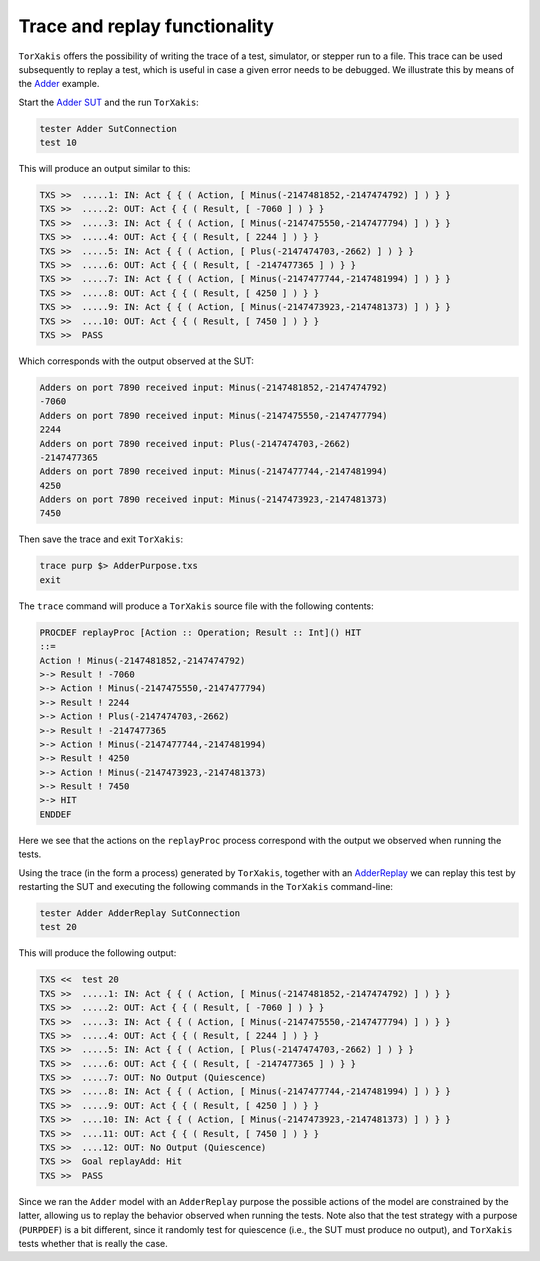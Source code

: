 Trace and replay functionality
===============================

``TorXakis`` offers the possibility of writing the trace of a test, simulator,
or stepper run to a file. This trace can be used subsequently to replay a test,
which is useful in case a given error needs to be debugged. We illustrate this
by means of the `Adder
<https://github.com/TorXakis/TorXakis/blob/develop/examps/Adder/Adder.txs>`_
example.

Start the `Adder SUT
<https://github.com/TorXakis/TorXakis/tree/develop/examps/Adder>`_ and the run
``TorXakis``:

.. code-block:: text
                
  tester Adder SutConnection
  test 10

This will produce an output similar to this:

.. code-block:: text

  TXS >>  .....1: IN: Act { { ( Action, [ Minus(-2147481852,-2147474792) ] ) } }
  TXS >>  .....2: OUT: Act { { ( Result, [ -7060 ] ) } }
  TXS >>  .....3: IN: Act { { ( Action, [ Minus(-2147475550,-2147477794) ] ) } }
  TXS >>  .....4: OUT: Act { { ( Result, [ 2244 ] ) } }
  TXS >>  .....5: IN: Act { { ( Action, [ Plus(-2147474703,-2662) ] ) } }
  TXS >>  .....6: OUT: Act { { ( Result, [ -2147477365 ] ) } }
  TXS >>  .....7: IN: Act { { ( Action, [ Minus(-2147477744,-2147481994) ] ) } }
  TXS >>  .....8: OUT: Act { { ( Result, [ 4250 ] ) } }
  TXS >>  .....9: IN: Act { { ( Action, [ Minus(-2147473923,-2147481373) ] ) } }
  TXS >>  ....10: OUT: Act { { ( Result, [ 7450 ] ) } }
  TXS >>  PASS

Which corresponds with the output observed at the SUT:

.. code-block:: text

  Adders on port 7890 received input: Minus(-2147481852,-2147474792)
  -7060
  Adders on port 7890 received input: Minus(-2147475550,-2147477794)
  2244
  Adders on port 7890 received input: Plus(-2147474703,-2662)
  -2147477365
  Adders on port 7890 received input: Minus(-2147477744,-2147481994)
  4250
  Adders on port 7890 received input: Minus(-2147473923,-2147481373)
  7450
  
Then save the trace and exit ``TorXakis``:

.. code-block:: text

  trace purp $> AdderPurpose.txs
  exit

The ``trace`` command will produce a ``TorXakis`` source file with the
following contents:

.. code-block:: text

   PROCDEF replayProc [Action :: Operation; Result :: Int]() HIT
   ::=
   Action ! Minus(-2147481852,-2147474792)
   >-> Result ! -7060
   >-> Action ! Minus(-2147475550,-2147477794)
   >-> Result ! 2244
   >-> Action ! Plus(-2147474703,-2662)
   >-> Result ! -2147477365
   >-> Action ! Minus(-2147477744,-2147481994)
   >-> Result ! 4250
   >-> Action ! Minus(-2147473923,-2147481373)
   >-> Result ! 7450
   >-> HIT
   ENDDEF

Here we see that the actions on the ``replayProc`` process correspond with the
output we observed when running the tests.

Using the trace (in the form a process) generated by ``TorXakis``, together
with an `AdderReplay
<https://github.com/TorXakis/TorXakis/blob/develop/examps/Adder/AdderReplay.txs>`_
we can replay this test by restarting the SUT and executing the following
commands in the ``TorXakis`` command-line:

.. code-block:: text

   tester Adder AdderReplay SutConnection
   test 20

This will produce the following output:

.. code-block:: text

   TXS <<  test 20
   TXS >>  .....1: IN: Act { { ( Action, [ Minus(-2147481852,-2147474792) ] ) } }
   TXS >>  .....2: OUT: Act { { ( Result, [ -7060 ] ) } }
   TXS >>  .....3: IN: Act { { ( Action, [ Minus(-2147475550,-2147477794) ] ) } }
   TXS >>  .....4: OUT: Act { { ( Result, [ 2244 ] ) } }
   TXS >>  .....5: IN: Act { { ( Action, [ Plus(-2147474703,-2662) ] ) } }
   TXS >>  .....6: OUT: Act { { ( Result, [ -2147477365 ] ) } }
   TXS >>  .....7: OUT: No Output (Quiescence)
   TXS >>  .....8: IN: Act { { ( Action, [ Minus(-2147477744,-2147481994) ] ) } }
   TXS >>  .....9: OUT: Act { { ( Result, [ 4250 ] ) } }
   TXS >>  ....10: IN: Act { { ( Action, [ Minus(-2147473923,-2147481373) ] ) } }
   TXS >>  ....11: OUT: Act { { ( Result, [ 7450 ] ) } }
   TXS >>  ....12: OUT: No Output (Quiescence)
   TXS >>  Goal replayAdd: Hit
   TXS >>  PASS

Since we ran the ``Adder`` model with an ``AdderReplay`` purpose the possible
actions of the model are constrained by the latter, allowing us to replay the
behavior observed when running the tests. Note also that the test strategy with
a purpose (``PURPDEF``) is a bit different, since it randomly test for
quiescence (i.e., the SUT must produce no output), and ``TorXakis`` tests
whether that is really the case.
